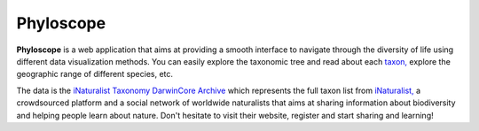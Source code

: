 Phyloscope
##########

**Phyloscope** is a web application that aims at providing a smooth interface to
navigate through the diversity of life using different data visualization methods.
You can easily explore the taxonomic tree and read about each `taxon, <https://en.wikipedia.org/wiki/Taxon>`_
explore the geographic range of different species, etc.

The data is the `iNaturalist Taxonomy DarwinCore Archive <https://www.inaturalist.org/pages/developers>`_ which
represents the full taxon list from `iNaturalist, <https://www.inaturalist.org>`_ a crowdsourced platform and a
social network of worldwide naturalists that aims at sharing information about biodiversity and helping people learn about nature.
Don't hesitate to visit their website, register and start sharing and learning!